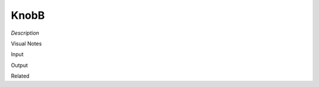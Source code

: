 .. blocks here's info about blocks

KnobB
================


*Description*

 

Visual Notes

Input

Output

Related
